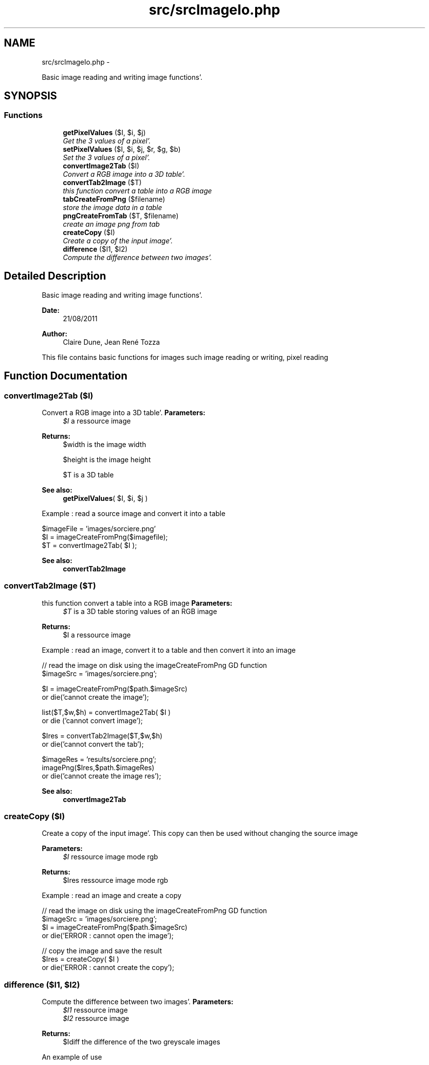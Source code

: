 .TH "src/srcImageIo.php" 3 "Wed Aug 24 2011" "phpTiSrcLib" \" -*- nroff -*-
.ad l
.nh
.SH NAME
src/srcImageIo.php \- 
.PP
Basic image reading and writing image functions'\&.  

.SH SYNOPSIS
.br
.PP
.SS "Functions"

.in +1c
.ti -1c
.RI "\fBgetPixelValues\fP ($I, $i, $j)"
.br
.RI "\fIGet the 3 values of a pixel'\&. \fP"
.ti -1c
.RI "\fBsetPixelValues\fP ($I, $i, $j, $r, $g, $b)"
.br
.RI "\fISet the 3 values of a pixel'\&. \fP"
.ti -1c
.RI "\fBconvertImage2Tab\fP ($I)"
.br
.RI "\fIConvert a RGB image into a 3D table'\&. \fP"
.ti -1c
.RI "\fBconvertTab2Image\fP ($T)"
.br
.RI "\fIthis function convert a table into a RGB image \fP"
.ti -1c
.RI "\fBtabCreateFromPng\fP ($filename)"
.br
.RI "\fIstore the image data in a table \fP"
.ti -1c
.RI "\fBpngCreateFromTab\fP ($T, $filename)"
.br
.RI "\fIcreate an image png from tab \fP"
.ti -1c
.RI "\fBcreateCopy\fP ($I)"
.br
.RI "\fICreate a copy of the input image'\&. \fP"
.ti -1c
.RI "\fBdifference\fP ($I1, $I2)"
.br
.RI "\fICompute the difference between two images'\&. \fP"
.in -1c
.SH "Detailed Description"
.PP 
Basic image reading and writing image functions'\&. 

\fBDate:\fP
.RS 4
21/08/2011 
.RE
.PP
\fBAuthor:\fP
.RS 4
Claire Dune, Jean René Tozza
.RE
.PP
This file contains basic functions for images such image reading or writing, pixel reading 
.SH "Function Documentation"
.PP 
.SS "convertImage2Tab ($I)"
.PP
Convert a RGB image into a 3D table'\&. \fBParameters:\fP
.RS 4
\fI$I\fP a ressource image 
.RE
.PP
\fBReturns:\fP
.RS 4
$width is the image width 
.PP
$height is the image height 
.PP
$T is a 3D table
.RE
.PP
\fBSee also:\fP
.RS 4
\fBgetPixelValues\fP( $I, $i, $j )
.RE
.PP
Example : read a source image and convert it into a table 
.PP
.nf
 $imageFile = 'images/sorciere\&.png'
 $I = imageCreateFromPng($imagefile);
 $T = convertImage2Tab( $I );

.fi
.PP
.PP
\fBSee also:\fP
.RS 4
\fBconvertTab2Image\fP 
.RE
.PP

.SS "convertTab2Image ($T)"
.PP
this function convert a table into a RGB image \fBParameters:\fP
.RS 4
\fI$T\fP is a 3D table storing values of an RGB image 
.RE
.PP
\fBReturns:\fP
.RS 4
$I a ressource image
.RE
.PP
Example : read an image, convert it to a table and then convert it into an image 
.PP
.nf
   // read the image on disk using the imageCreateFromPng GD function
        $imageSrc = 'images/sorciere\&.png';

        $I = imageCreateFromPng($path\&.$imageSrc) 
                or die('cannot create the image');

        list($T,$w,$h) = convertImage2Tab( $I )
                or die ('cannot convert image');

        $Ires = convertTab2Image($T,$w,$h)
                or die('cannot convert the tab');

        $imageRes = 'results/sorciere\&.png';
        imagePng($Ires,$path\&.$imageRes)
                or die('cannot create the image res');

.fi
.PP
.PP
\fBSee also:\fP
.RS 4
\fBconvertImage2Tab\fP 
.RE
.PP

.SS "createCopy ($I)"
.PP
Create a copy of the input image'\&. This copy can then be used without changing the source image
.PP
\fBParameters:\fP
.RS 4
\fI$I\fP ressource image mode rgb 
.RE
.PP
\fBReturns:\fP
.RS 4
$Ires ressource image mode rgb
.RE
.PP
Example : read an image and create a copy 
.PP
.nf
 // read the image on disk using the imageCreateFromPng GD function
        $imageSrc = 'images/sorciere\&.png';
        $I = imageCreateFromPng($path\&.$imageSrc) 
                or die('ERROR : cannot open the image');

        // copy the image and save the result
        $Ires = createCopy( $I )
                or die('ERROR : cannot create the copy');

.fi
.PP
 
.SS "difference ($I1, $I2)"
.PP
Compute the difference between two images'\&. \fBParameters:\fP
.RS 4
\fI$I1\fP ressource image 
.br
\fI$I2\fP ressource image 
.RE
.PP
\fBReturns:\fP
.RS 4
$Idiff the difference of the two greyscale images
.RE
.PP
An example of use 
.PP
.nf
   // read the image on disk using the imageCreateFromPng GD function
        $imageSrc = 'images/sorciere\&.png';
        $I = imageCreateFromPng($path\&.$imageSrc) 
                or die('ERROR : cannot open the image');

        // copy the image and save the result
        $Ires = createCopy( $I )
                or die('ERROR : cannot create the copy');

        // create a difference image
        $Idiff = difference ($I,$Ires)
                or die ('ERROR cannot compute the difference');

        // save the difference image, if image are the same, this image should be black
        $imageDiff = 'results/sorciereDiff\&.png';
        imagePng( $Ires, $path\&.$imageDiff )
                or die ('ERROR : cannot save the image');

.fi
.PP
 
.SS "getPixelValues ($I, $i, $j)"
.PP
Get the 3 values of a pixel'\&. Return the 3 values of a pixel (i,j) using the gd function ImageColorAt (see gd library documentation for further details)
.PP
\fBParameters:\fP
.RS 4
\fI$I\fP ressource image 
.br
\fI$i\fP int x-coordinate 
.br
\fI$j\fP int y-coordinate 
.RE
.PP
\fBReturns:\fP
.RS 4
$red int the red componant 
.PP
$green int the green componant 
.PP
$blue int the blue componant
.RE
.PP
Example : display the values of the pixel (10,5) 
.PP
.nf
     // read the image on disk using the imageCreateFromPng GD function
        $imageFile = 'images/sorciere\&.png'
        $I = imageCreateFromPng($imagefile);

        // pixel coordinates
        $i = 10;
        $j = 5;

        // get the pixel R, G, and B values
        list( $r , $g , $b ) = convertImage2Tab( $I );
        
        echo 'The red value is '\&.$r;
        echo 'The green value is '\&.$g;
        echo 'The blue value is '\&.$b;

.fi
.PP
.PP
\fBSee also:\fP
.RS 4
\fBsetPixelValues\fP 
.RE
.PP

.SS "pngCreateFromTab ($T, $filename)"
.PP
create an image png from tab \fBParameters:\fP
.RS 4
\fI$filename\fP image path 
.br
\fI$T\fP a 3D table containing the image information
.RE
.PP
Example 
.PP
.nf
 $imageSrc = 'images/highway\&.png';
 $Trgb = tabCreateFromPng($path\&.$imageSrc)
        or die ('cannot create tab from png');

.fi
.PP
.PP
\fBSee also:\fP
.RS 4
\fBtabCreateFromPng\fP 
.RE
.PP

.SS "setPixelValues ($I, $i, $j, $r, $g, $b)"
.PP
Set the 3 values of a pixel'\&. Set the color of a pixel using 3 rgb values of a pixel (i,j) using the gd function ImageSetPixel and imageColorAllocate (see gd library documentation for further details)
.PP
\fBParameters:\fP
.RS 4
\fI$I\fP ressource image 
.br
\fI$i\fP int x-coordinate 
.br
\fI$j\fP int y-coordinate 
.br
\fI$r\fP int the red componant 
.br
\fI$g\fP int the green componant 
.br
\fI$b\fP int the blue componant 
.RE
.PP
\fBReturns:\fP
.RS 4
$I the modified image 
.RE
.PP
\fBSee also:\fP
.RS 4
\fBgetPixelValues\fP 
.RE
.PP

.SS "tabCreateFromPng ($filename)"
.PP
store the image data in a table \fBParameters:\fP
.RS 4
\fI$filename\fP image path 
.RE
.PP
\fBReturns:\fP
.RS 4
$T a 3D table containing the image information 
.PP
$w the image with 
.PP
$h the image height
.RE
.PP
\fBSee also:\fP
.RS 4
\fBpngCreateFromTab\fP 
.RE
.PP

.SH "Author"
.PP 
Generated automatically by Doxygen for phpTiSrcLib from the source code'\&.
